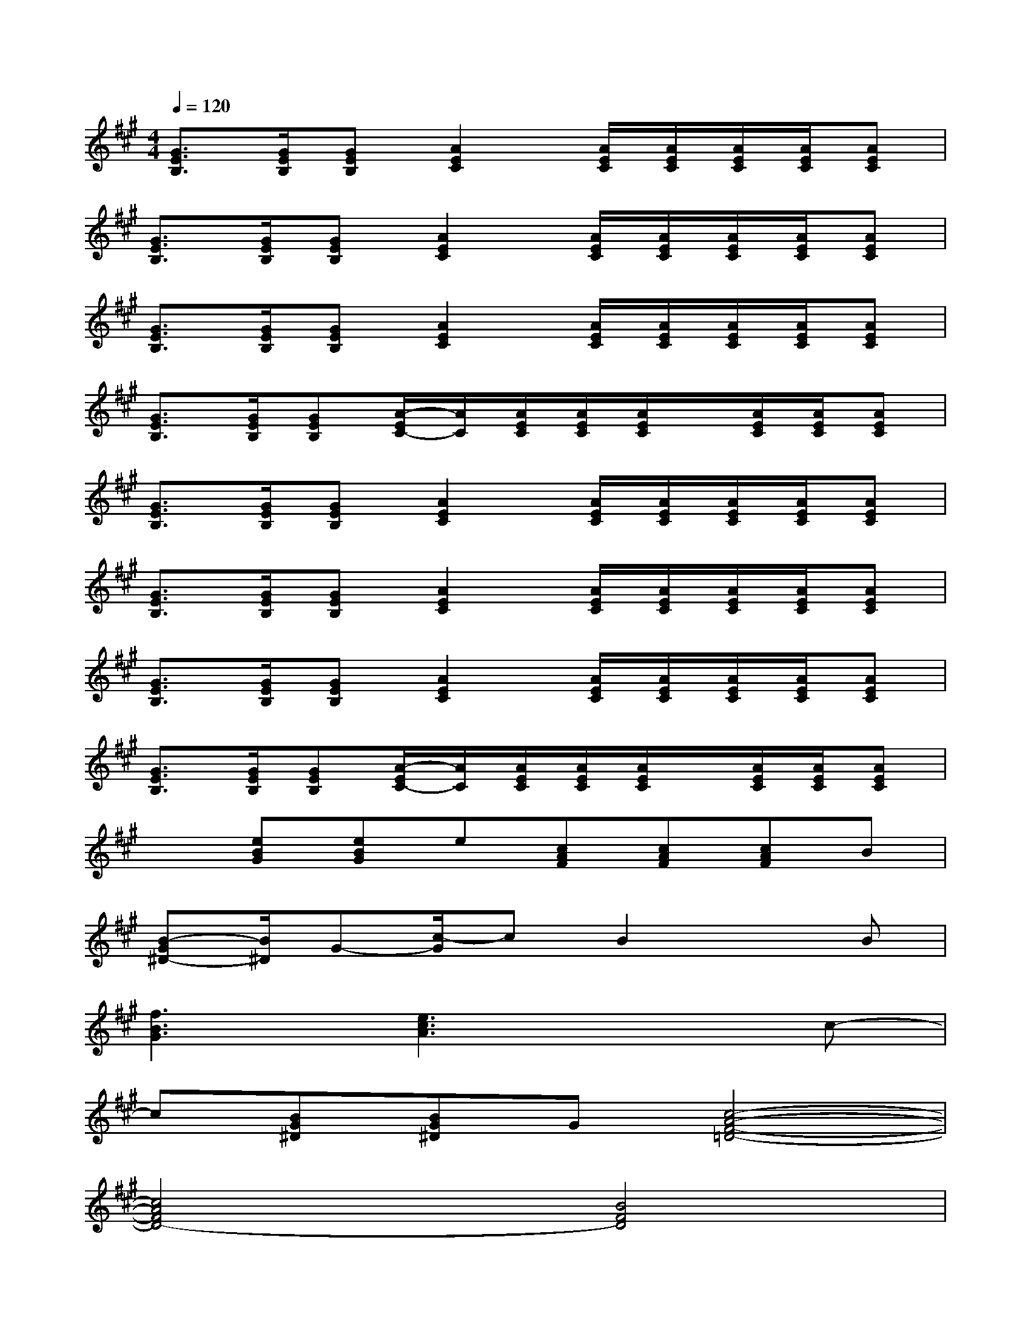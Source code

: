 X:1
T:
M:4/4
L:1/8
Q:1/4=120
K:A%3sharps
V:1
[G3/2E3/2B,3/2][G/2E/2B,/2][GEB,][A2E2C2][A/2E/2C/2][A/2E/2C/2][A/2E/2C/2][A/2E/2C/2][AEC]|
[G3/2E3/2B,3/2][G/2E/2B,/2][GEB,][A2E2C2][A/2E/2C/2][A/2E/2C/2][A/2E/2C/2][A/2E/2C/2][AEC]|
[G3/2E3/2B,3/2][G/2E/2B,/2][GEB,][A2E2C2][A/2E/2C/2][A/2E/2C/2][A/2E/2C/2][A/2E/2C/2][AEC]|
[G3/2E3/2B,3/2][G/2E/2B,/2][GEB,][A/2-E/2C/2-][A/2C/2][A/2E/2C/2][A/2E/2C/2][A/2E/2C/2]x/2[A/2E/2C/2][A/2E/2C/2][AEC]|
[G3/2E3/2B,3/2][G/2E/2B,/2][GEB,][A2E2C2][A/2E/2C/2][A/2E/2C/2][A/2E/2C/2][A/2E/2C/2][AEC]|
[G3/2E3/2B,3/2][G/2E/2B,/2][GEB,][A2E2C2][A/2E/2C/2][A/2E/2C/2][A/2E/2C/2][A/2E/2C/2][AEC]|
[G3/2E3/2B,3/2][G/2E/2B,/2][GEB,][A2E2C2][A/2E/2C/2][A/2E/2C/2][A/2E/2C/2][A/2E/2C/2][AEC]|
[G3/2E3/2B,3/2][G/2E/2B,/2][GEB,][A/2-E/2C/2-][A/2C/2][A/2E/2C/2][A/2E/2C/2][A/2E/2C/2]x/2[A/2E/2C/2][A/2E/2C/2][AEC]|
x[eBG][eBG]e[cAF][cAF][cAF]B|
[B-G^D-][B/2^D/2]G-[c/2-G/2]cB2xB|
[f3B3G3][e3c3A3]xc-|
c[BG^D][BG^D]G[c4-A4-F4-=D4-]|
[c4A4F4D4-][B4F4D4]|
xBce[f3c3G3][e-c-G-]|
[ecG][c3G3E3][ecA]x2[e-c-A-]|
[ecA]Bce[f3c3G3][e-c-G-]